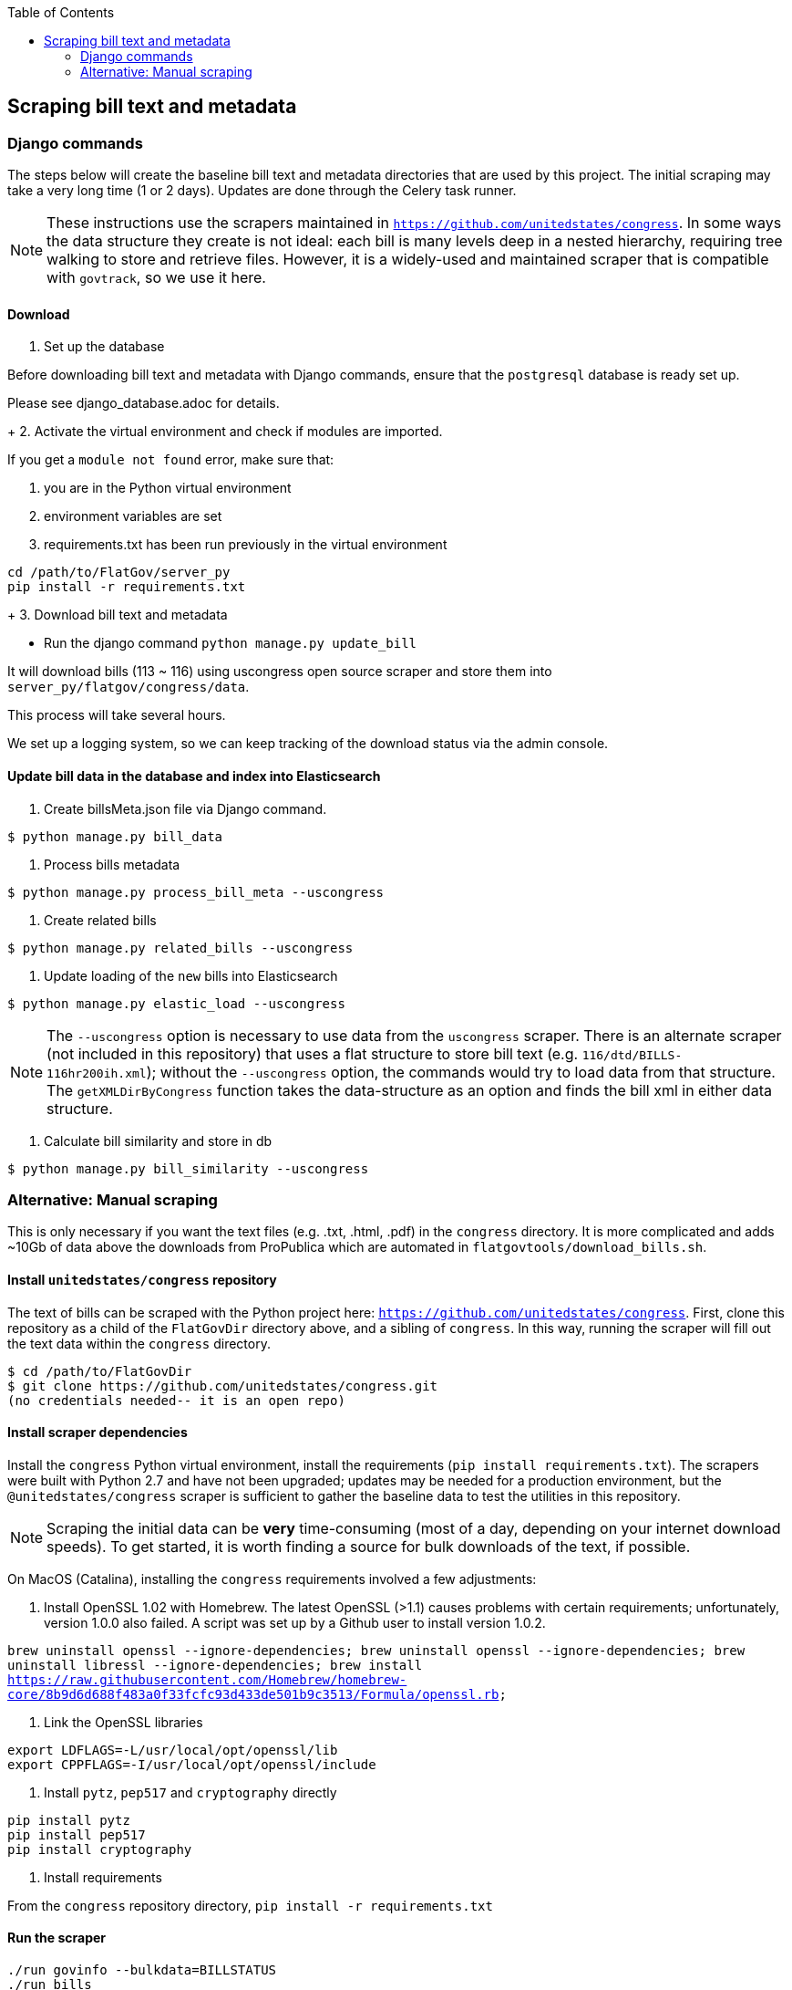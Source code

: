 :toc:

## Scraping bill text and metadata

### Django commands

The steps below will create the baseline bill text and metadata directories that are used by this project. The initial scraping may take a very long time (1 or 2 days). Updates are done through the Celery task runner.

NOTE: These instructions use the scrapers maintained in `https://github.com/unitedstates/congress`. In some ways the data structure they create is not ideal: each bill is many levels deep in a nested hierarchy, requiring tree walking to store and retrieve files. However, it is a widely-used and maintained scraper that is compatible with `govtrack`, so we use it here. 

#### Download

1. Set up the database

Before downloading bill text and metadata with Django commands, ensure that the `postgresql` database is ready set up.

Please see django_database.adoc for details.
+
2. Activate the virtual environment and check if modules are imported.

If you get a `module not found` error, make sure that:

    a. you are in the Python virtual environment
    b. environment variables are set
    c. requirements.txt has been run previously in the virtual environment
```
cd /path/to/FlatGov/server_py
pip install -r requirements.txt
```
+
3. Download bill text and metadata

- Run the django command `python manage.py update_bill`

It will download bills (113 ~ 116) using uscongress open source scraper and store them into `server_py/flatgov/congress/data`.

This process will take several hours.

We set up a logging system, so we can keep tracking of the download status via the admin console.

#### Update bill data in the database and index into Elasticsearch

1. Create billsMeta.json file via Django command.

```bash
$ python manage.py bill_data
```

2. Process bills metadata

```bash
$ python manage.py process_bill_meta --uscongress
```

3. Create related bills

```bash
$ python manage.py related_bills --uscongress
```

4. Update loading of the `new` bills into Elasticsearch

```bash
$ python manage.py elastic_load --uscongress
```

NOTE: The `--uscongress` option is necessary to use data from the `uscongress` scraper. There is an alternate scraper (not included in this repository) that uses a flat structure to store bill text (e.g. `116/dtd/BILLS-116hr200ih.xml`); without the `--uscongress` option, the commands would try to load data from that structure. The `getXMLDirByCongress` function takes the data-structure as an option and finds the bill xml in either data structure.

5. Calculate bill similarity and store in db

```bash
$ python manage.py bill_similarity --uscongress
```

### Alternative: Manual scraping 

This is only necessary if you want the text files (e.g. .txt, .html, .pdf) in the `congress` directory. It is more complicated and adds ~10Gb of data above the downloads from ProPublica which are automated in `flatgovtools/download_bills.sh`.

#### Install `unitedstates/congress` repository

The text of bills can be scraped with the Python project here: `https://github.com/unitedstates/congress`. First, clone this repository as a child of the `FlatGovDir` directory above, and a sibling of `congress`. In this way, running the scraper will fill out the text data within the `congress` directory.

```
$ cd /path/to/FlatGovDir
$ git clone https://github.com/unitedstates/congress.git
(no credentials needed-- it is an open repo)
```

#### Install scraper dependencies

Install the `congress` Python virtual environment, install the requirements (`pip install requirements.txt`). The scrapers were built with Python 2.7 and have not been upgraded; updates may be needed for a production environment, but the `@unitedstates/congress` scraper is sufficient to gather the baseline data to test the utilities in this repository.

NOTE: Scraping the initial data can be *very* time-consuming (most of a day, depending on your internet download speeds). To get started, it is worth finding a source for bulk downloads of the text, if possible.

On MacOS (Catalina), installing the `congress` requirements involved a few adjustments:

1. Install OpenSSL 1.02 with Homebrew. The latest OpenSSL (>1.1) causes problems with certain requirements; unfortunately, version 1.0.0 also failed. A script was set up by a Github user to install version 1.0.2.

`brew uninstall openssl --ignore-dependencies; brew uninstall openssl --ignore-dependencies; brew uninstall libressl --ignore-dependencies; brew install https://raw.githubusercontent.com/Homebrew/homebrew-core/8b9d6d688f483a0f33fcfc93d433de501b9c3513/Formula/openssl.rb;`

2. Link the OpenSSL libraries

```
export LDFLAGS=-L/usr/local/opt/openssl/lib
export CPPFLAGS=-I/usr/local/opt/openssl/include
```

3. Install `pytz`, `pep517` and `cryptography` directly

```bash
pip install pytz
pip install pep517
pip install cryptography
```

4. Install requirements

From the `congress` repository directory, `pip install -r requirements.txt`

#### Run the scraper

```bash
./run govinfo --bulkdata=BILLSTATUS
./run bills
```

When running initially, I got an error because the bulk directories had not been made. To unzip the files manually in all directories:

`find . -name "*.zip" | xargs -P 5 -I fileName sh -c 'unzip -o -d "$(dirname "fileName")/$(basename -s .zip "fileName")" "fileName"'`


